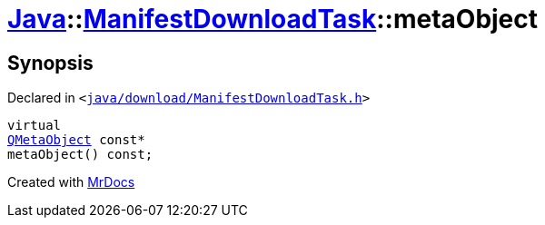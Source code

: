 [#Java-ManifestDownloadTask-metaObject]
= xref:Java.adoc[Java]::xref:Java/ManifestDownloadTask.adoc[ManifestDownloadTask]::metaObject
:relfileprefix: ../../
:mrdocs:


== Synopsis

Declared in `&lt;https://github.com/PrismLauncher/PrismLauncher/blob/develop/launcher/java/download/ManifestDownloadTask.h#L27[java&sol;download&sol;ManifestDownloadTask&period;h]&gt;`

[source,cpp,subs="verbatim,replacements,macros,-callouts"]
----
virtual
xref:QMetaObject.adoc[QMetaObject] const*
metaObject() const;
----



[.small]#Created with https://www.mrdocs.com[MrDocs]#
